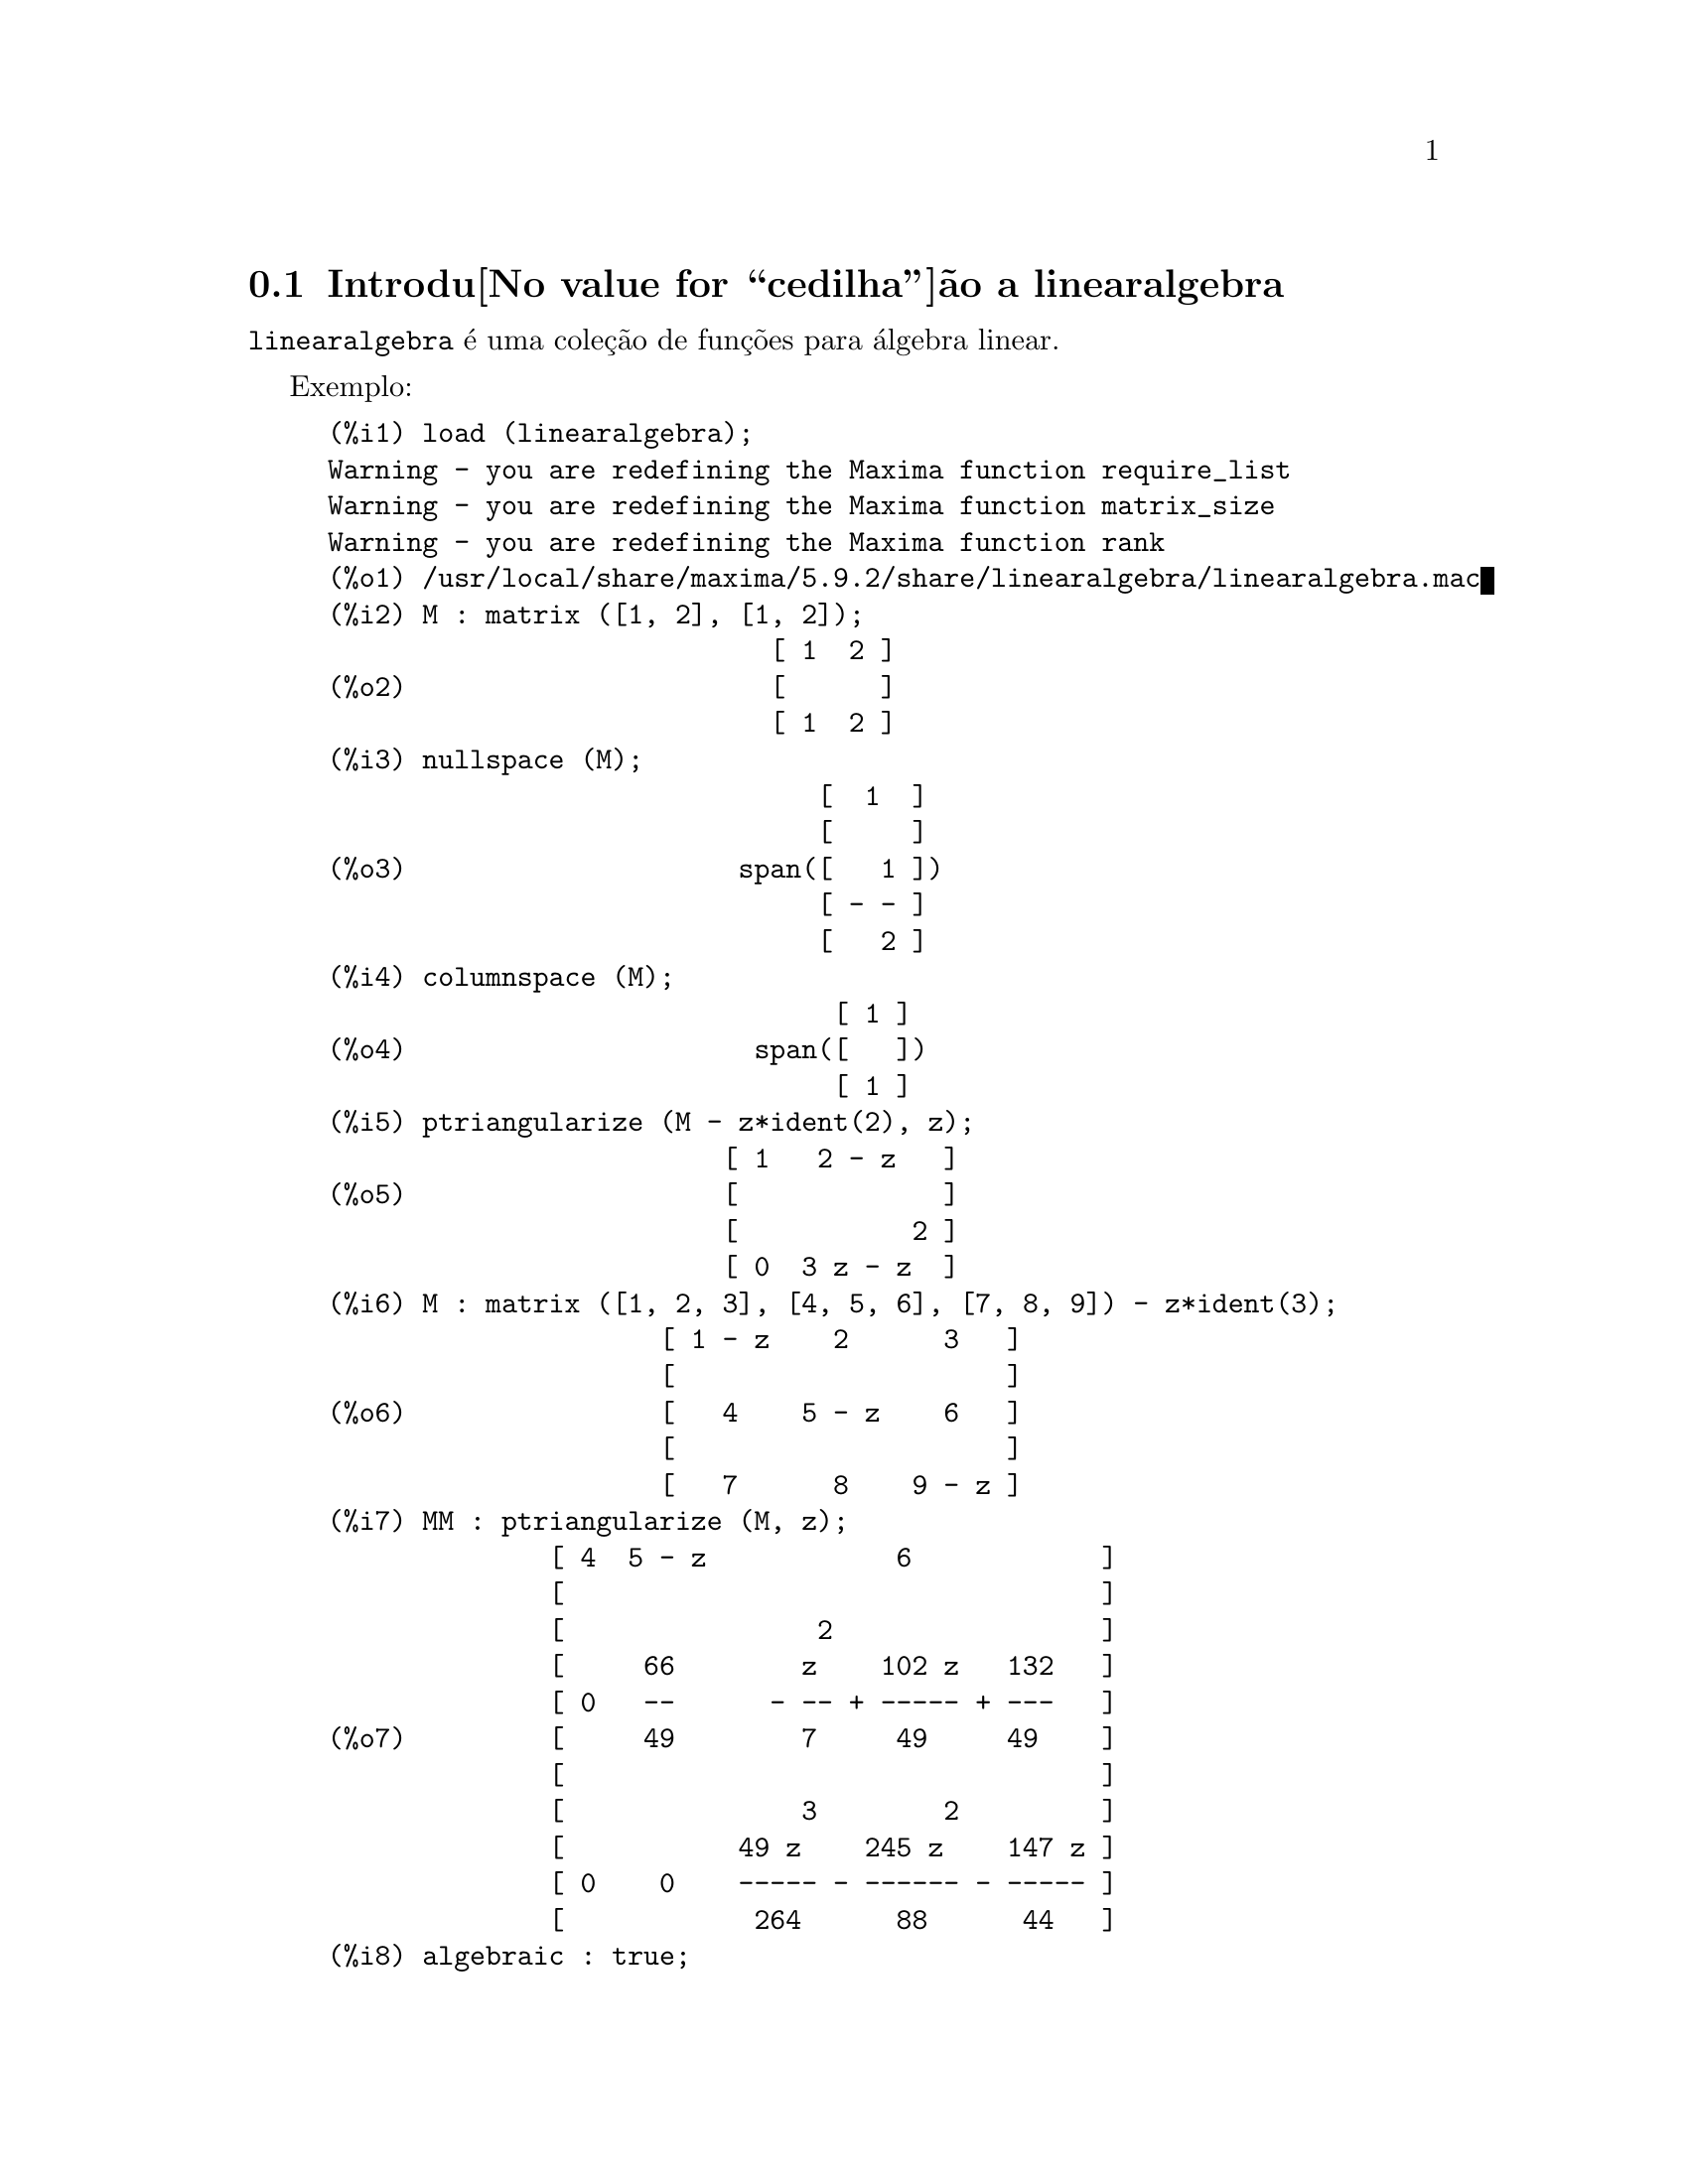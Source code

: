 @c Language: Brazilian Portuguese, Encoding: iso-8859-1
@c /linearalgebra.texi/1.8/Thu Jan  4 04:02:05 2007//
@menu
* Introdu@value{cedilha}@~ao a linearalgebra::
* Defini@value{cedilha}@~oes para linearalgebra::
@end menu

@node Introdu@value{cedilha}@~ao a linearalgebra, Defini@value{cedilha}@~oes para linearalgebra, linearalgebra, linearalgebra
@section Introdu@value{cedilha}@~ao a linearalgebra

@code{linearalgebra} @'e uma cole@,{c}@~ao de fun@,{c}@~oes para @'algebra linear.

Exemplo:

@c ===beg===
@c load (linearalgebra)$
@c M : matrix ([1, 2], [1, 2]);
@c nullspace (M);
@c columnspace (M);
@c ptriangularize (M - z*ident(2), z);
@c M : matrix ([1, 2, 3], [4, 5, 6], [7, 8, 9]) - z*ident(3);
@c MM : ptriangularize (M, z);
@c algebraic : true;
@c tellrat (MM [3, 3]);
@c MM : ratsimp (MM);
@c nullspace (MM);
@c M : matrix ([1, 2, 3, 4], [5, 6, 7, 8], [9, 10, 11, 12], [13, 14, 15, 16]);
@c columnspace (M);
@c apply ('orthogonal_complement, args (nullspace (transpose (M))));
@c ===end===
@example
(%i1) load (linearalgebra);
Warning - you are redefining the Maxima function require_list
Warning - you are redefining the Maxima function matrix_size
Warning - you are redefining the Maxima function rank
(%o1) /usr/local/share/maxima/5.9.2/share/linearalgebra/linearalgebra.mac
(%i2) M : matrix ([1, 2], [1, 2]);
                            [ 1  2 ]
(%o2)                       [      ]
                            [ 1  2 ]
(%i3) nullspace (M);
                               [  1  ]
                               [     ]
(%o3)                     span([   1 ])
                               [ - - ]
                               [   2 ]
(%i4) columnspace (M);
                                [ 1 ]
(%o4)                      span([   ])
                                [ 1 ]
(%i5) ptriangularize (M - z*ident(2), z);
                         [ 1   2 - z   ]
(%o5)                    [             ]
                         [           2 ]
                         [ 0  3 z - z  ]
(%i6) M : matrix ([1, 2, 3], [4, 5, 6], [7, 8, 9]) - z*ident(3);
                     [ 1 - z    2      3   ]
                     [                     ]
(%o6)                [   4    5 - z    6   ]
                     [                     ]
                     [   7      8    9 - z ]
(%i7) MM : ptriangularize (M, z);
              [ 4  5 - z            6            ]
              [                                  ]
              [                2                 ]
              [     66        z    102 z   132   ]
              [ 0   --      - -- + ----- + ---   ]
(%o7)         [     49        7     49     49    ]
              [                                  ]
              [               3        2         ]
              [           49 z    245 z    147 z ]
              [ 0    0    ----- - ------ - ----- ]
              [            264      88      44   ]
(%i8) algebraic : true;
(%o8)                         true
(%i9) tellrat (MM [3, 3]);
                         3       2
(%o9)                  [z  - 15 z  - 18 z]
(%i10) MM : ratsimp (MM);
               [ 4  5 - z           6           ]
               [                                ]
               [                2               ]
(%o10)         [     66      7 z  - 102 z - 132 ]
               [ 0   --    - ------------------ ]
               [     49              49         ]
               [                                ]
               [ 0    0             0           ]
(%i11) nullspace (MM);
                        [        1         ]
                        [                  ]
                        [   2              ]
                        [  z  - 14 z - 16  ]
                        [  --------------  ]
(%o11)             span([        8         ])
                        [                  ]
                        [    2             ]
                        [   z  - 18 z - 12 ]
                        [ - -------------- ]
                        [         12       ]
(%i12) M : matrix ([1, 2, 3, 4], [5, 6, 7, 8], [9, 10, 11, 12], [13, 14, 15, 16]);
                       [ 1   2   3   4  ]
                       [                ]
                       [ 5   6   7   8  ]
(%o12)                 [                ]
                       [ 9   10  11  12 ]
                       [                ]
                       [ 13  14  15  16 ]
(%i13) columnspace (M);
                           [ 1  ]  [ 2  ]
                           [    ]  [    ]
                           [ 5  ]  [ 6  ]
(%o13)                span([    ], [    ])
                           [ 9  ]  [ 10 ]
                           [    ]  [    ]
                           [ 13 ]  [ 14 ]
(%i14) apply ('orthogonal_complement, args (nullspace (transpose (M))));
                           [ 0 ]  [  1  ]
                           [   ]  [     ]
                           [ 1 ]  [  0  ]
(%o14)                span([   ], [     ])
                           [ 2 ]  [ - 1 ]
                           [   ]  [     ]
                           [ 3 ]  [ - 2 ]
@end example

@node Defini@value{cedilha}@~oes para linearalgebra,  , Introdu@value{cedilha}@~ao a linearalgebra, linearalgebra
@section Defini@value{cedilha}@~oes para linearalgebra

@deffn {Fun@value{cedilha}@~ao} addmatrices (@var{f}, @var{M_1}, ..., @var{M_n})

@c REWORD -- THE RESULT IS NOT GENERALLY THE SUM OF M_1, ..., M_N
Usando a fun@,{c}@~ao @var{f} como a fun@,{c}@~ao de adi@,{c}@~ao, retorne a adi@,{c}@~ao das
matrizes @var{M_1}, ..., @var{M_n}. A fun@,{c}@~ao @var{f} deve aceitar qualquer n@'umero de
argumentos (uma fun@,{c}@~ao en@'aria do Maxima).

Exemplos:

@c ===beg===
@c m1 : matrix([1,2],[3,4])$
@c m2 : matrix([7,8],[9,10])$
@c addmatrices('max,m1,m2);
@c addmatrices('max,m1,m2,5*m1);
@c ===end===
@example
(%i1) m1 : matrix([1,2],[3,4])$
(%i2) m2 : matrix([7,8],[9,10])$
(%i3) addmatrices('max,m1,m2);
(%o3) matrix([7,8],[9,10])
(%i4) addmatrices('max,m1,m2,5*m1);
(%o4) matrix([7,10],[15,20])
@end example

@end deffn

@deffn {Fun@value{cedilha}@~ao} blockmatrixp (@var{M})

Retorna @code{true} se e somente se @var{M} for uma matriz e toda entrada de
@var{M} tamb@'em for uma matriz.

@end deffn

@deffn {Fun@value{cedilha}@~ao} columnop (@var{M}, @var{i}, @var{j}, @var{theta})

Se @var{M} for uma matriz, retorna a matriz que resulta de fazer a  
opera@,{c}@~ao de coluna @code{C_i <- C_i - @var{theta} * C_j}. Se @var{M} n@~ao tiver uma linha
@var{i} ou @var{j}, emite uma mensagem de erro.

@end deffn

@deffn {Fun@value{cedilha}@~ao} columnswap (@var{M}, @var{i}, @var{j})

Se @var{M} for uma matriz, troca as colunas @var{i} e @var{j}.  Se @var{M} n@~ao tiver uma coluna
@var{i} ou @var{j}, emite uma mensagem de erro.

@end deffn

@deffn {Fun@value{cedilha}@~ao} columnspace (@var{M})

Se @var{M} for uma matriz, retorna @code{span (v_1, ..., v_n)}, onde o conjunto
@code{@{v_1, ..., v_n@}} @'e uma base para o espa@,{c}o coluna de @var{M}.  A diferen@,{c}a entre o maior elemento e o menor elemento do 
conjunto vazio @'e @code{@{0@}}. Dessa forma, quando o espa@,{c}o coluna tiver somente 
um membro, retorna @code{span ()}.

@end deffn

@deffn {Fun@value{cedilha}@~ao} copy (@var{e})

Retorna uma c@'opia da express@~ao @var{e} do Maxima. Embora @var{e} possa ser qualquer
express@~ao do Maxima, Afun@,{c}@~ao @code{copy} @'e mais @'util quando @var{e} for ou
uma lista ou uma matriz; considere:
@c ===beg===
load (linearalgebra);
m : [1,[2,3]]$
mm : m$
mm[2][1] : x$
m;
mm;
@c ===end===
@example 
(%i1) load("linearalgebra")$
(%i2) m : [1,[2,3]]$
(%i3) mm : m$
(%i4) mm[2][1] : x$
(%i5) m;
(%o5) [1,[x,3]]
(%i6) mm;
(%o6) [1,[x,3]]
@end example
Vamos tentar a mesma experi@^encia, mas dessa vez tomemos @var{mm} como sendo uma c@'opia de @var{m}
@c ===beg===
m : [1,[2,3]]$
mm : copy(m)$
mm[2][1] : x$
m;
mm;
@c ===end===
@example
(%i7) m : [1,[2,3]]$
(%i8) mm : copy(m)$
(%i9) mm[2][1] : x$
(%i10) m;
(%o10) [1,[2,3]]
(%i11) mm;
(%o11) [1,[x,3]]
@end example
Dessa vez, a atribui@,{c}@~ao a @var{mm} n@~ao muda o valor de @var{m}.

@end deffn

@deffn {Fun@value{cedilha}@~ao} cholesky (@var{M})
@deffnx {Fun@value{cedilha}@~ao} cholesky (@var{M}, @var{corpo})

Retorna fatoriza@,{c}@~ao de Cholesky da matriz hermitiana (or autoadjunta) 
@var{M}. O valor padr@~ao para o segundo argumento @'e @code{generalring}. Para uma descri@,{c}@~ao dos
poss@'iveis valores para @var{corpo}, veja @code{lu_factor}.

@end deffn

@deffn {Fun@value{cedilha}@~ao} ctranspose (@var{M})

Retorna a matriz transposta conjugada complexa da matriz @var{M}. A fun@,{c}@~ao
@code{ctranspose} usa @code{matrix_element_transpose} para transpor cada elemento da matriz.

@end deffn

@deffn {Fun@value{cedilha}@~ao} diag_matrix (@var{d_1}, @var{d_2},...,@var{d_n})

Retorna uma matriz diagonal matriz com entradas de diagonal @var{d_1}, @var{d_2},...,@var{d_n}.
Quando as entradas de diagonal forem matrizes, as entradas zero da matriz retornada
ser@~ao todas matrizes de tamanho apropriado; por exemplo:
@c ===beg===
@c load(linearalgebra)$
@c diag_matrix(diag_matrix(1,2),diag_matrix(3,4));
@c diag_matrix(p,q);
@c ===end===
@example
(%i1) load(linearalgebra)$

(%i2) diag_matrix(diag_matrix(1,2),diag_matrix(3,4));

                            [ [ 1  0 ]  [ 0  0 ] ]
                            [ [      ]  [      ] ]
                            [ [ 0  2 ]  [ 0  0 ] ]
(%o2)                       [                    ]
                            [ [ 0  0 ]  [ 3  0 ] ]
                            [ [      ]  [      ] ]
                            [ [ 0  0 ]  [ 0  4 ] ]
(%i3) diag_matrix(p,q);

                                   [ p  0 ]
(%o3)                              [      ]
                                   [ 0  q ]
@end example
@end deffn

@deffn {Fun@value{cedilha}@~ao} dotproduct (@var{u}, @var{v})

Retorna o produto do ponto (produto escalar) dos vetores @var{u} and @var{v}.  Isso @'e o mesmo
que @code{conjugate (transpose (@var{u})) . @var{v}}.  Os argumentos @var{u} e @var{v} devem ser
vetores coluna.

@end deffn

@deffn {Fun@value{cedilha}@~ao} eigens_by_jacobi (@var{A})
@deffnx {Fun@value{cedilha}@~ao} eigens_by_jacobi (@var{A}, @var{tipo_corpo})

Calculam os autovalores e autovetores de @var{A} pelo m@'etodo de rota@,{c}@~oes de Jacobi.
@var{A} deve ser uma matriz sim@'etrica (mas essa matriz sim@'etrica precisa n@~ao ser nem definida positiva e nem semidefinida positiva).
@var{tipo_corpo} indica o corpo computacional, pode ser ou @code{floatfield} ou @code{bigfloatfield}.
Se @var{tipo_corpo} n@~ao for especificado, o padr@~ao @'e @code{floatfield}.

Os elementos de @var{A} devem ser n@'umeros ou express@~oes que avaliam para n@'umeros
via @code{float} ou @code{bfloat} (dependendo do valor de @var{tipo_corpo}).

Exemplos:
@c ===beg===
@c load (linearalgebra);
@c S : matrix ([1/sqrt(2), 1/sqrt(2)], [- 1/sqrt(2), 1/sqrt(2)]);
@c L : matrix ([sqrt(3), 0], [0, sqrt(5)]);
@c M : S . L . transpose (S);
@c eigens_by_jacobi (M);
@c float ([[sqrt(3), sqrt(5)], S]);
@c eigens_by_jacobi (M, bigfloatfield);
@c ===end===

@example
(%i1) load (linearalgebra);
(%o1) /home/robert/tmp/maxima-head/maxima/share/linearalgebra/li\
nearalgebra.mac
(%i2) S : matrix ([1/sqrt(2), 1/sqrt(2)], [- 1/sqrt(2), 1/sqrt(2)]);
                     [     1         1    ]
                     [  -------   ------- ]
                     [  sqrt(2)   sqrt(2) ]
(%o2)                [                    ]
                     [      1        1    ]
                     [ - -------  ------- ]
                     [   sqrt(2)  sqrt(2) ]
(%i3) L : matrix ([sqrt(3), 0], [0, sqrt(5)]);
                      [ sqrt(3)     0    ]
(%o3)                 [                  ]
                      [    0     sqrt(5) ]
(%i4) M : S . L . transpose (S);
            [ sqrt(5)   sqrt(3)  sqrt(5)   sqrt(3) ]
            [ ------- + -------  ------- - ------- ]
            [    2         2        2         2    ]
(%o4)       [                                      ]
            [ sqrt(5)   sqrt(3)  sqrt(5)   sqrt(3) ]
            [ ------- - -------  ------- + ------- ]
            [    2         2        2         2    ]
(%i5) eigens_by_jacobi (M);
The largest percent change was 0.1454972243679
The largest percent change was 0.0
number of sweeps: 2
number of rotations: 1
(%o5) [[1.732050807568877, 2.23606797749979], 
                        [  0.70710678118655   0.70710678118655 ]
                        [                                      ]]
                        [ - 0.70710678118655  0.70710678118655 ]
(%i6) float ([[sqrt(3), sqrt(5)], S]);
(%o6) [[1.732050807568877, 2.23606797749979], 
                        [  0.70710678118655   0.70710678118655 ]
                        [                                      ]]
                        [ - 0.70710678118655  0.70710678118655 ]
(%i7) eigens_by_jacobi (M, bigfloatfield);
The largest percent change was 1.454972243679028b-1
The largest percent change was 0.0b0
number of sweeps: 2
number of rotations: 1
(%o7) [[1.732050807568877b0, 2.23606797749979b0], 
                [  7.071067811865475b-1   7.071067811865475b-1 ]
                [                                              ]]
                [ - 7.071067811865475b-1  7.071067811865475b-1 ]
@end example

@end deffn

@deffn {Fun@value{cedilha}@~ao} get_lu_factors (@var{x}) 

Quando @code{@var{x} = lu_factor (@var{A})}, ent@~ao @code{get_lu_factors} retorna uma lista da 
forma @code{[P, L, U]}, onde @var{P} @'e uma matriz de permuta@,{c}@~ao, @var{L} @'e triangular baixa com
a diagonal preenchida com a unidade, e @var{U} @'e triangular alta, e @code{@var{A} = @var{P} @var{L} @var{U}}.

@end deffn

@deffn {Fun@value{cedilha}@~ao} hankel (@var{col})
@deffnx {Fun@value{cedilha}@~ao} hankel (@var{col}, @var{lin})

Retorna uma matriz de Hankel @var{H}. A primeira coluna de @var{H} @'e @var{col};
exceto para a primeira entrada, a @'ultima linha de @var{H} @'e @var{lin}. O
valor padr@~ao para @var{lin} @'e o vetor nulo com o mesmo comprimento que @var{col}.

@end deffn

@deffn {Fun@value{cedilha}@~ao} hessian (@var{f},@var{vars})

Retorna a matriz hessiana de @var{f} com rela@,{c}@~ao @`as vari@'aveis na lista
@var{vars}.  As entradas @var{i},@var{j} da matriz hessiana s@~ao
@var{diff(f vars[i],1,vars[j],1)}.

@end deffn

@deffn {Fun@value{cedilha}@~ao} hilbert_matrix (@var{n})

Retorna the @var{n} by @var{n} matriz de Hilbert. Quando @var{n} n@~ao for um inteiro
positivo, emite uma mensagem de erro.

@end deffn

@deffn {Fun@value{cedilha}@~ao} identfor (@var{M})
@deffnx {Fun@value{cedilha}@~ao} identfor (@var{M}, @var{corpo})

Retorna uma matriz identidade que tem o mesmo tamanho que a matriz
@var{M}.  As entradas de diagonal da matriz identidade s@~ao a 
identidade multiplicativa do corpo @var{corpo}; o padr@~ao para
@var{corpo} @'e @var{generalring}.

O primeiro argumento @var{M} pode ser uma  matriz quadrada ou um 
n@~ao matriz. Quando @var{M} for uma matriz, cada entrada de @var{M} pode ser uma
matriz quadrada -- dessa forma @var{M} pode ser uma matriz de bloco do Maxima. A
matriz pode ser de bloco para qualquer (finita) quantidade de n@'iveis.

Veja tamb@'em @code{zerofor}

@end deffn

@deffn {Fun@value{cedilha}@~ao} invert_by_lu (@var{M}, @var{(rng generalring)})

Inverte a matriz @var{M} atrav@'es de fatoriza@,{c}@~ao linear alta (LU).  A fatoriza@,{c}@~ao LU
@'e conclu@'ida usando o anel @var{rng}.

@end deffn

@deffn {Fun@value{cedilha}@~ao} kronecker_product (@var{A}, @var{B})

Retorna o produto de Kronecker das matrizes @var{A} e @var{B}.

@end deffn

@deffn {Fun@value{cedilha}@~ao} listp (@var{e}, @var{p})
@deffnx {Fun@value{cedilha}@~ao} listp (@var{e})

Recebendo um argumento opcional @var{p}, retorna @code{true} se @var{e} for 
uma lista do Maxima e @var{p} avalia para @code{true} para elemento da lista.
Quando @code{listp} n@~ao recebe o argumento opcional, retorna @code{true} se @var{e} for 
uma lista do Maxima.  em todos os outros casos, retorna @code{false}.

@end deffn

@deffn {Fun@value{cedilha}@~ao} locate_matrix_entry (@var{M}, @var{r_1}, @var{c_1}, @var{r_2}, @var{c_2}, @var{f}, @var{rel})

O primeiro argumento deve ser uma matriz; os argumentos que v@~ao de
@var{r_1} at@'e @var{c_2} determinam um sub-matriz de @var{M} que consiste de
linhas que v@~ao de @var{r_1} at@'e @var{r_2} e colunas que v@~ao de @var{c_1} at@'e @var{c_2}. 

Encontra uma entrada na sub-matriz @var{M} que satisfaz alguma propriedade. 
Existem tr@^es casos:

(1) @code{@var{rel} = 'bool} e @var{f} um predicado: 

Examina a sub-matriz da esquerda para a direita e de cima para baixo,
e retorna o @'indice da primeria entrada que satisfizer o 
predicado @var{f}. Se nenhuma entrada da matriz satisfizer o predicado @var{f}, retorna @code{false}.

(2) @code{@var{rel} = 'max} e @var{f} avaliar para um n@'umero real:

Examina a sub-matriz procurando por uma entrada que maximize @var{f}.
Retorna retorna o @'indice da entrada maximizada.

(3) @code{@var{rel} = 'min} e @var{f} avaliar para um n@'umero real:

Examina a sub-matriz procurando por uma entrada que minimize @var{f}. 
Retorna o @'indice de uma entrada minimizada.

@end deffn

@deffn {Fun@value{cedilha}@~ao} lu_backsub (@var{M}, @var{b})

Quando @code{@var{M} = lu_factor (@var{A}, @var{corpo})},
ent@~ao @code{lu_backsub (@var{M}, @var{b})} resolve o sistema
linear @code{@var{A} @var{x} = @var{b}}.

@end deffn

@deffn {Fun@value{cedilha}@~ao} lu_factor (@var{M}, @var{corpo})

Retorna uma lista da forma @code{[@var{LU}, @var{perm}, @var{corpo}]}, 
ou da forma @code{[@var{LU}, @var{perm}, @var{cmp}, @var{baixo-cnd} @var{alto-cnd}]}, onde

  (1) A matriz @var{LU} cont@'ea fatoriza@,{c}@~ao de @var{M} na forma enpacotada. Forma
      empacotada significa tr@^es coisas: Primeiro, as linhas de @var{LU} s@~ao permutadas confirme a 
      lista @var{perm}.  Se, por exemplo, @var{perm} for a lista list @code{[3,2,1]}, a primeira linha atual 
      da fatoriza@,{c}@~ao @var{LU} ser@'a a terceira linha da matriz @var{LU}. Segundo,
      o fator triangular baixo de m @'e a parte triangular baixa de @var{LU} com as
      entradas de diagonal todas substitu@'idas pela unidade. Terceiro, o fator triangular alto de 
      @var{M} @'e a parte triangular alta de @var{LU}.  

  (2) Quando o corpo for ou @code{floatfield} ou @code{complexfield},
      os n@'umeros @var{baixo-cnd} e @var{alto-cnd} ser@~ao associados baixo e alto para o 
      n@'umero condicional de norma infinita de @var{M}.  Para todos os corpos (fields), o n@'umero condicional de norma infinita 
      n@~ao pode ser estimado; para tais corpos, @code{lu_factor} retorna uma lista com dois itens.
      Ambos o baixo e o alto associado  podem diferir de seus verdadeiros valores de 
      fatores arbitr@'ariamente grandes. (Veja tamb@'em @code{mat_cond}.)
   
  O argumento @var{M} deve ser a matriz quadrada.

  O argumento opcional @var{cmp} deve ser um s@'imbolo que determine um anel ou corpo. Os corpos e an@'eis 
  predefinidos s@~ao:

    (a) @code{generalring} -- o anel de express@~oes do Maxima,
    (b) @code{floatfield} --  o corpo dos n@'umeros em ponto flutuante do tipo de precis@~ao dupla,
    (c) @code{complexfield} --  o corpo dos n@'umeros complexos em ponto flutuante do 
        tipo de precis@~ao dupla,
    (d) @code{crering}  -- o anel das express@~oes racionais can@^onicas (CRE) do Maxima,
    (e) @code{rationalfield} -- o corpo dos n@'umeros racionais,
    (f) @code{runningerror} -- rastro de todos os erros de arredondamento de n@'umeros em ponto flutuante,
     (g) @code{noncommutingring} -- o anel de express@~oes do Maxima onde multiplica@,{c}@~ao for o
        operador ponto n@~ao comutativo.       

Quando o corpo for @code{floatfield}, @code{complexfield}, ou
@code{runningerror}, o algor@'itmo usa pivotagem parcial; para todos
os outros corpos, linhas s@~ao comutadas somente quando necess@'ario para evitar um piv@^o
nulo.

A adi@,{c}@~ao aritm@'etica em ponto flutuante n@~ao @'e associativa, ent@~ao o significado
de 'corpo' difere da defini@,{c}@~ao matem@'atica.

Um membro do corpo @code{runningerror} @'e uma lista do M@'axima de dois membros
da forma @code{[x,n]},onde @var{x} @'e um n@'umero em onto flutuante e
@code{n} @'e um inteiro. A diferen@,{c}a relativa entre o valor de
'verdadeiro' de @code{x} e @code{x} @'e aproximadamente associado pelo @'epsilon da
m@'aquina vezes @code{n}. O erro de execu@,{c}@~ao associado arrasta alguns termos
da ordem do quadrado do @'epsilon da m@'aquina.

N@~ao existe interface de usu@'ario definida um novo anel. Um usu@'ario que estiver
familiazrizado com o Lisp Comum est@'a apto para definir um novo corpo.  Para fazer
isso, um usu@'ario deve definir fun@,{c}@~oes para as opera@,{c}@~oes aritm@'eticas e
fun@,{c}@~oes para convers@~ao para a representa@,{c}@~ao de corpo do M@'axima e
vice-versa. Adicionalmente, para corpos ordenados (onde a pivotagem parcial ir@'a ser
usada), um udu@'ario deve definir fun@,{c}@~oes para m@'odulo e para
comparar membros do corpo.  Ap@'os isso tudo que resta @'e definir uma
estrutura de Lisp Comum @code{mring}.  O arquivo @code{mring} tem muitos
exemplos.
 
Para calcular a fatoriza@,{c}@~ao, a primeira tarefa @'e converter cada entrada de
matriz para um elemento do corpo indicado. Quando a cnvers@~ao n@~ao for
poss@'ivel, a fatoriza@,{c}@~ao encerra com uma mensagem de erro. Elementos do
corpo n@~ao precisam ser express@~oes do Maxima.  Elementos do
@code{complexfield}, por exemplo, s@~ao n@'umeros complexos do Lisp Comum. Dessa forma
ap@'os calcular a fatoriza@,{c}@~ao, como entradas da matriz devem ser
convertidas para express@~oes do Maxima.

Veja tamb@'em  @code{get_lu_factors}.

Exemplos:
@c ===beg===
@c load (linearalgebra);
@c w[i,j] := random (1.0) + %i * random (1.0);
@c showtime : true$
@c M : genmatrix (w, 100, 100)$
@c lu_factor (M, complexfield)$
@c lu_factor (M, generalring)$
@c showtime : false$
@c M : matrix ([1 - z, 3], [3, 8 - z]);
@c lu_factor (M, generalring);
@c get_lu_factors (%);
@c %[1] . %[2] . %[3];
@c ===end===
@example
(%i1) load (linearalgebra);
Warning - you are redefining the Maxima function require_list
Warning - you are redefining the Maxima function matrix_size
Warning - you are redefining the Maxima function rank
(%o1) /usr/local/share/maxima/5.9.2/share/linearalgebra/linearalgebra.mac
(%i2) w[i,j] := random (1.0) + %i * random (1.0);
(%o2)          w     := random(1.) + %i random(1.)
                i, j
(%i3) showtime : true$
Evaluation took 0.00 seconds (0.00 elapsed)
(%i4) M : genmatrix (w, 100, 100)$
Evaluation took 7.40 seconds (8.23 elapsed)
(%i5) lu_factor (M, complexfield)$
Evaluation took 28.71 seconds (35.00 elapsed)
(%i6) lu_factor (M, generalring)$
Evaluation took 109.24 seconds (152.10 elapsed)
(%i7) showtime : false$

(%i8) M : matrix ([1 - z, 3], [3, 8 - z]); 
                        [ 1 - z    3   ]
(%o8)                   [              ]
                        [   3    8 - z ]
(%i9) lu_factor (M, generalring);
               [ 1 - z         3        ]
               [                        ]
(%o9)         [[   3            9       ], [1, 2]]
               [ -----  - z - ----- + 8 ]
               [ 1 - z        1 - z     ]
(%i10) get_lu_factors (%);
                  [   1    0 ]  [ 1 - z         3        ]
        [ 1  0 ]  [          ]  [                        ]
(%o10) [[      ], [   3      ], [                9       ]]
        [ 0  1 ]  [ -----  1 ]  [   0    - z - ----- + 8 ]
                  [ 1 - z    ]  [              1 - z     ]
(%i11) %[1] . %[2] . %[3];
                        [ 1 - z    3   ]
(%o11)                  [              ]
                        [   3    8 - z ]
@end example

@end deffn

@deffn {Fun@value{cedilha}@~ao} mat_cond (@var{M}, 1)
@deffnx {Fun@value{cedilha}@~ao} mat_cond (@var{M}, inf)

Retorna o n@'umero condiciona da norma de ordem @var{p} da matriz
@var{m}. Os valores permitidos para @var{p} s@~ao 1 e @var{inf}.  Essa
fun@,{c}@~ao utiliza a fatoriza@,{c}@~ao linear alta para inverter a matriz @var{m}. Dessa forma
o tempode execu@,{c}@~ao para @code{mat_cond} @'e proporcional ao cubo do
tamanho da matriz; @code{lu_factor} determina as associa@,{c}@~aoes baixa e alta
para o n@'umero de condi@,{c}@~ao de norma infinita em tempo proporcional ao
quadrado do tamanho da matriz.

@end deffn

@deffn {Fun@value{cedilha}@~ao} mat_norm (@var{M}, 1)
@deffnx {Fun@value{cedilha}@~ao} mat_norm (@var{M}, inf)
@deffnx {Fun@value{cedilha}@~ao} mat_norm (@var{M}, frobenius)

Retorna a matriz de norma @var{p} da matriz @var{M}.  Os valores permitidos para @var{p} s@~ao
1, @code{inf}, e @code{frobenius} (a norma da matriz de Frobenius). A matriz @var{M} pode ser
uma matriz n@~ao de bloco.

@end deffn

@deffn {Fun@value{cedilha}@~ao} matrixp (@var{e}, @var{p})
@deffnx {Fun@value{cedilha}@~ao} matrixp (@var{e})

Fornecendo um argumento opcional @var{p}, @code{matrixp} retorna @code{true} se @var{e} for
uma matriz e @var{p} avaliar para @code{true} para todo elemento da matriz.
Quando a @code{matrixp} n@~ao for fornecido umargumento opcional, retorna @code{true} 
se @code{e} for uma matriz.  em todos os outros casos, retorna @code{false}.

Veja tamb@'em @code{blockmatrixp}

@end deffn

@deffn {Fun@value{cedilha}@~ao} matrix_size (@var{M})

Retorna uma lista com dois elementos que fornecem o n@'umero de linhas e colunas, respectivamente
da matriz @var{M}.

@end deffn

@deffn {Fun@value{cedilha}@~ao} mat_fullunblocker (@var{M})

Se @var{M} for uma matriz de bloco, expande todos os blocos da matriz em todos os n@'iveis. Se @var{M} for uma matriz,
retorna @var{M}; de outra forma, emite uma mensagem de erro. 

@c precisa de exemplo aqui

@end deffn

@deffn {Fun@value{cedilha}@~ao} mat_trace (@var{M})

Retorna o tra@,{c}o da matriz @var{M}. Se @var{M} n@~ao for uma matriz, retorna uma
forma substantiva. Quando @var{M} for uma matriz de bloco, @code{mat_trace(M)} retorna
o mesmo valor retornado por @code{mat_trace(mat_unblocker(m))}.

@end deffn

@deffn {Fun@value{cedilha}@~ao} mat_unblocker (@var{M})

Se @var{M} for uma matriz de bloco, @code{mat_unbloker} desfaz o bloco de @var{M} um n@'ivel. Se @var{M} for uma matriz, 
@code{mat_unblocker (M)} retorna @var{M}; de outra forma, emite uma mensagem de erro.

Dessa forma se cada entrada de @var{M} for matriz, @code{mat_unblocker (M)} retorna uma 
matriz "desblocada", mas se cada entrada de @var{M} for uma matriz de bloco, @code{mat_unblocker (M)} 
retorna uma matriz de bloco com um n@'ivel de bloco a menos.

Se voc@^e usa matrizes de bloco, muito provavelmente voc@^e ir@'a querer escolher @code{matrix_element_mult} para 
@code{"."} e @code{matrix_element_transpose} para @code{'transpose}. Veja tamb@'em @code{mat_fullunblocker}.

Exemplo:

@c ===beg===
@c load (linearalgebra);
@c A : matrix ([1, 2], [3, 4]);
@c B : matrix ([7, 8], [9, 10]);
@c matrix ([A, B]);
@c mat_unblocker (%);
@c ===end===
@example
(%i1) load (linearalgebra);
Warning - you are redefining the Maxima function require_list
Warning - you are redefining the Maxima function matrix_size
Warning - you are redefining the Maxima function rank
(%o1) /usr/local/share/maxima/5.9.2/share/linearalgebra/linearalgebra.mac
(%i2) A : matrix ([1, 2], [3, 4]);
                            [ 1  2 ]
(%o2)                       [      ]
                            [ 3  4 ]
(%i3) B : matrix ([7, 8], [9, 10]);
                            [ 7  8  ]
(%o3)                       [       ]
                            [ 9  10 ]
(%i4) matrix ([A, B]);
                     [ [ 1  2 ]  [ 7  8  ] ]
(%o4)                [ [      ]  [       ] ]
                     [ [ 3  4 ]  [ 9  10 ] ]
(%i5) mat_unblocker (%);
                         [ 1  2  7  8  ]
(%o5)                    [             ]
                         [ 3  4  9  10 ]
@end example

@end deffn

@deffn {Fun@value{cedilha}@~ao} nonnegintegerp (@var{n})

Retorna @code{true} se e somente se @code{@var{n} >= 0} e @var{n} for um inteiro.

@end deffn

@deffn {Fun@value{cedilha}@~ao} nullspace (@var{M})

Se @var{M} for uma matriz, retorna @code{span (v_1, ..., v_n)}, onde o conjunto @code{@{v_1, ..., v_n@}}
@'e uma base para o espa@,{c}o nulo de @var{M}.  A diferen@,{c}a entre o maior elemento e o menor elemento do conjunto vazio @'e  @code{@{0@}}.  
Dessa forma, quando o espa@,{c}o nulo tiver somente um membro, retorna @code{span ()}.

@end deffn

@deffn {Fun@value{cedilha}@~ao} nullity (@var{M})

Se @var{M} for uma matriz, retorna a dimens@~ao do espa@,{c}o nulo de @var{M}.

@end deffn

@deffn {Fun@value{cedilha}@~ao} orthogonal_complement (@var{v_1}, ..., @var{v_n})

Retorna @code{span (u_1, ..., u_m)}, onde o conjunto @code{@{u_1, ..., u_m@}} @'e uma 
base para o complemento ortogonal do conjunto @code{(v_1, ..., v_n)}.

Cada vetor no intervalo de @var{v_1} at@'e @var{v_n} deve ser um vetor coluna.

@end deffn

@deffn {Fun@value{cedilha}@~ao} polynomialp (@var{p}, @var{L}, @var{coeffp}, @var{exponp})
@deffnx {Fun@value{cedilha}@~ao} polynomialp (@var{p}, @var{L}, @var{coeffp})
@deffnx {Fun@value{cedilha}@~ao} polynomialp (@var{p}, @var{L})

Retorna @code{true} se @var{p} for um polin@^omio nas vari@'aveis da lista @var{L},
O predicado @var{coeffp} deve avaliar para @code{true} para cada
coeficiente, e o predicado @var{exponp} deve avaliar para @code{true} para todos os 
expoentes das vari@'aveis na lista @var{L}. Se voc@^e quiser usar um valor
personalizado para @var{exponp}, voc@^e deve fornecer @var{coeffp} com um valor mesmo se voc@^e quiser
o valor padr@~ao para @var{coeffp}.

@c WORK THE FOLLOWING INTO THE PRECEDING
@code{polynomialp (@var{p}, @var{L}, @var{coeffp})} @'e equivalente a
@code{polynomialp (@var{p}, @var{L}, @var{coeffp}, 'nonnegintegerp)}.

@code{polynomialp (@var{p}, @var{L})} @'e equivalente a
@code{polynomialp (@var{p}, L@var{,} 'constantp, 'nonnegintegerp)}.

O polin@^omio n@~ao precisa ser expandido:

@c ===beg===
@c load (linearalgebra);
@c polynomialp ((x + 1)*(x + 2), [x]);
@c polynomialp ((x + 1)*(x + 2)^a, [x]);
@c ===end===
@example
(%i1) load (linearalgebra);
Warning - you are redefining the Maxima function require_list
Warning - you are redefining the Maxima function matrix_size
Warning - you are redefining the Maxima function rank
(%o1) /usr/local/share/maxima/5.9.2/share/linearalgebra/linearalgebra.mac
(%i2) polynomialp ((x + 1)*(x + 2), [x]);
(%o2)                         true
(%i3) polynomialp ((x + 1)*(x + 2)^a, [x]);
(%o3)                         false
@end example

Um exemplo usando um valor personalizado para @code{coeffp} e para @code{exponp}:

@c ===beg===
@c load (linearalgebra);
@c polynomialp ((x + 1)*(x + 2)^(3/2), [x], numberp, numberp);
@c polynomialp ((x^(1/2) + 1)*(x + 2)^(3/2), [x], numberp, numberp);
@c ===end===
@example
(%i1) load (linearalgebra);
Warning - you are redefining the Maxima function require_list
Warning - you are redefining the Maxima function matrix_size
Warning - you are redefining the Maxima function rank
(%o1) /usr/local/share/maxima/5.9.2/share/linearalgebra/linearalgebra.mac
(%i2) polynomialp ((x + 1)*(x + 2)^(3/2), [x], numberp, numberp);
(%o2)                         true
(%i3) polynomialp ((x^(1/2) + 1)*(x + 2)^(3/2), [x], numberp, numberp);
(%o3)                         true
@end example

Polin@^omios com duas vari@'aveis:

@c ===beg===
@c load (linearalgebra);
@c polynomialp (x^2 + 5*x*y + y^2, [x]);
@c polynomialp (x^2 + 5*x*y + y^2, [x, y]);
@c ===end===
@example
(%i1) load (linearalgebra);
Warning - you are redefining the Maxima function require_list
Warning - you are redefining the Maxima function matrix_size
Warning - you are redefining the Maxima function rank
(%o1) /usr/local/share/maxima/5.9.2/share/linearalgebra/linearalgebra.mac
(%i2) polynomialp (x^2 + 5*x*y + y^2, [x]);
(%o2)                         false
(%i3) polynomialp (x^2 + 5*x*y + y^2, [x, y]);
(%o3)                         true
@end example

@end deffn

@deffn {Fun@value{cedilha}@~ao} polytocompanion (@var{p}, @var{x})

Se @var{p} for um polin@^omio em @var{x}, retorna a atriz companheira de @var{p}. Para
um polin@^omio m@^onico @var{p} de grau @var{n},
temos @code{@var{p} = (-1)^@var{n} charpoly (polytocompanion (@var{p}, @var{x}))}.

Quando @var{p} n@~ao for um polin@^omio em @var{x}, emite uma mensagem de erro.

@end deffn

@deffn {Fun@value{cedilha}@~ao} ptriangularize (@var{M}, @var{v})

Se @var{M} for uma matriz onde cada entrada dessa matriz for um polin@^omio em @var{v}, retorna 
a matriz @var{M2} tal que

(1) @var{M2} @'e triangular alta,

(2) @code{@var{M2} = @var{E_n} ... @var{E_1} @var{M}},
onde os elemetnos de @var{E_1} a @var{E_n} s@~ao matrizes elementares 
cujas entrada s@~ao polin@^omios em @var{v},

(3) @code{|det (@var{M})| = |det (@var{M2})|},

Nota: Essa fun@,{c}@~ao n@~ao verifica se toda entrada @'e um polin@^omio em @var{v}.  

@end deffn

@deffn {Fun@value{cedilha}@~ao} rowop (@var{M}, @var{i}, @var{j}, @var{theta})

Se @var{M} for uma matriz, retorna a matriz que resulta de se fazer a  
opera@,{c}@~ao de linha @code{R_i <- R_i - theta * R_j}. Se @var{M} n@~ao tiver uma linha
@var{i} ou @var{j}, emite uma mensagem de erro.

@end deffn

@deffn {Fun@value{cedilha}@~ao} rank (@var{M})

Retorna o ranque daquela matriz @var{M}. O rank @'e a dimens@~ao do
espa@,{c}o coluna. Exemplo:
@c ===beg===
@c load (linearalgebra)$
@c rank(matrix([1,2],[2,4]));
@c rank(matrix([1,b],[c,d]));
@c ===end===
@example
(%i1) load (linearalgebra)$
WARNING: DEFUN/DEFMACRO: redefining function $COPY in
         /share/maxima/5.11.0/share/linearalgebra/linalg-utilities.lisp,
         was defined in
         /maxima-5.11.0/src/binary-clisp/comm2.fas
(%i2) rank(matrix([1,2],[2,4]));
(%o2)                                  1
(%i3) rank(matrix([1,b],[c,d]));
Proviso:  @{d - b c # 0@}
(%o3)                                  2
@end example

@end deffn


@deffn {Fun@value{cedilha}@~ao} rowswap (@var{M}, @var{i}, @var{j})

Se @var{M} for uma matriz, permuta as linha @var{i} e @var{j}. Se @var{M} n@~ao tiver uma linha
@var{i} ou @var{j}, emite uma mensagem de erro.

@end deffn

@deffn {Fun@value{cedilha}@~ao} toeplitz (@var{col})
@deffnx {Fun@value{cedilha}@~ao} toeplitz (@var{col}, @var{lin})

Retorna uma matriz de Toeplitz @var{T}. a primeira coluna de @var{T} @'e @var{col};
exceto para a primeira entrada, a primeira linha de @var{T} @'e @var{lin}. O
padr@~ao para @var{lin} @'e o conjugado complexo de @var{col}. Exemplo:
@c ===beg===
@c load(linearalgebra)$
@c toeplitz([1,2,3],[x,y,z]);
@c toeplitz([1,1+%i]);
@c ==end===
@example
(%i1) load(linearalgebra)$

(%i2)  toeplitz([1,2,3],[x,y,z]);

                                  [ 1  y  z ]
                                  [         ]
(%o2)                             [ 2  1  y ]
                                  [         ]
                                  [ 3  2  1 ]
(%i3)  toeplitz([1,1+%i]);

                              [   1     1 - %I ]
(%o3)                         [                ]
                              [ %I + 1    1    ]
@end example

@end deffn

@deffn {Fun@value{cedilha}@~ao} vandermonde_matrix ([@var{x_1}, ..., @var{x_n}])

Retorna uma matriz @var{n} por @var{n} cuja @var{i}-@'esima linha @'e 
@code{[1, @var{x_i}, @var{x_i}^2, ... @var{x_i}^(@var{n}-1)]}. 

@end deffn

@deffn {Fun@value{cedilha}@~ao} zerofor (@var{M})
@deffnx {Fun@value{cedilha}@~ao}  zerofor (@var{M}, @var{fld})

Retorna uma matriz zero que tem o mesmo tamanho da matriz
@var{M}.  Toda entrada da matriz zero @'e a
identidade aditiva do anel @var{fld}; o valor padr@~ao para
@var{fld} @'e @var{generalring}.

O primeiro argumento @var{M} pode ser uma matriz quadrada ou uma
n@~ao matriz. Quando @var{M} for uma matriz, cada entrada de @var{M} pode ser uma
matriz quadrada -- dessa forma @var{M} pode ser uma matriz de bloco do Maxima. A
matriz pode ser de bloco para qualquer n@'ivel (finito).

Veja tamb@'em @code{identfor}

@end deffn

@deffn {Fun@value{cedilha}@~ao} zeromatrixp (@var{M})

Se @var{M} n@~ao for uma matriz de bloco, retorna @code{true} se @code{is (equal (@var{e}, 0))} 
for verdadeiro para cada elemento @var{e} da matriz @var{M}.  Se @var{M} for uma matriz de bloco, retorna
@code{true} se @code{zeromatrixp} avaliar para @code{true} para cada elemento de @var{e}.

@end deffn
